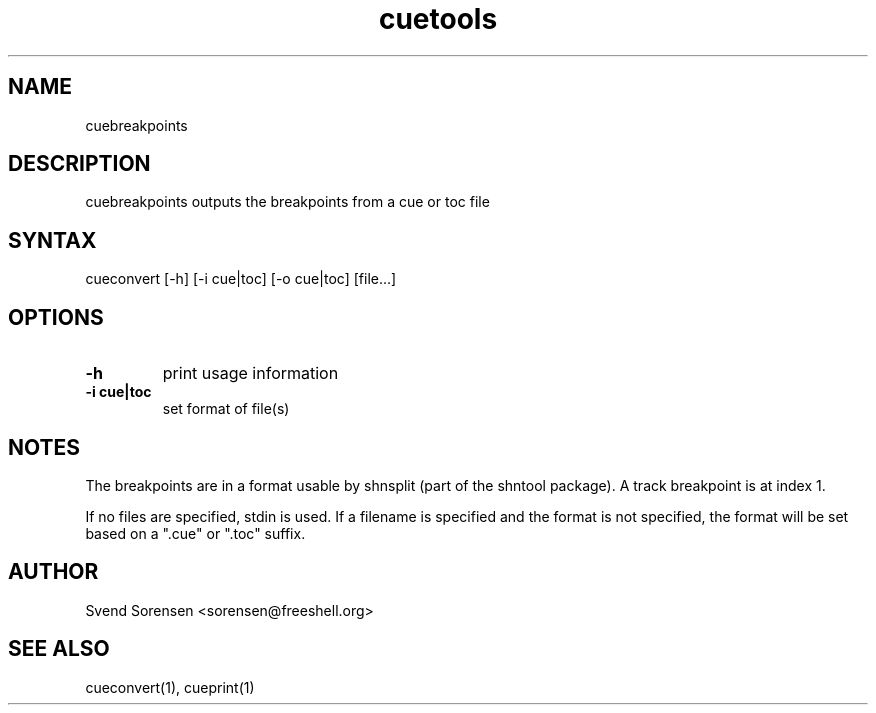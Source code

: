 .TH cuetools 1
.SH NAME
cuebreakpoints
.SH DESCRIPTION
cuebreakpoints outputs the breakpoints from a cue or toc file
.SH SYNTAX
cueconvert [-h] [-i cue|toc] [-o cue|toc] [file...]
.SH OPTIONS
.TP
.B \-h
print usage information
.TP
.B \-i cue|toc
set format of file(s)
.SH NOTES
The breakpoints are in a format usable by shnsplit (part of the shntool package).  A track breakpoint is at index 1.
.PP
If no files are specified, stdin is used.  If a filename is specified and the format is not specified, the format will be set based on a ".cue" or ".toc" suffix.
.SH AUTHOR
Svend Sorensen <sorensen@freeshell.org>
.SH "SEE ALSO"
cueconvert(1),
cueprint(1)
